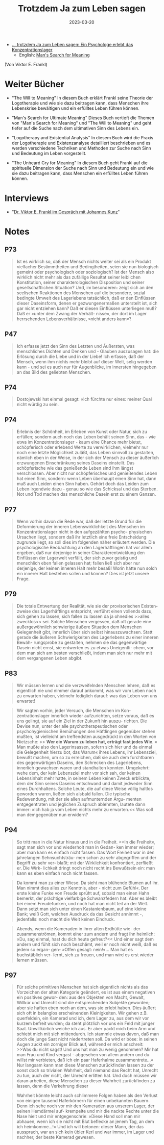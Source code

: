 :PROPERTIES:
:ID:       082aa166-9e25-4a6d-8b4c-e9c347753ede
:END:
#+title: Trotzdem Ja zum Leben sagen
#+filetags: book
#+date: 2023-03-20


- [[https://www.goodreads.com/book/show/41432931][... trotzdem Ja zum Leben sagen: Ein Psychologe erlebt das Konzentrationslager]]
  - English: [[https://www.goodreads.com/book/show/4069.Man_s_Search_for_Meaning][Man's Search for Meaning]]
(Von Viktor E. Frankl)

* Weiter Bücher
- "The Will to Meaning" In diesem Buch erklärt Frankl seine Theorie der
  Logotherapie und wie sie dazu beitragen kann, dass Menschen ihre Lebenskrise
  bewältigen und ein erfülltes Leben führen können.

- "Man's Search for Ultimate Meaning" Dieses Buch vertieft die Themen von "Man's
  Search for Meaning" und "The Will to Meaning" und geht tiefer auf die Suche
  nach dem ultimativen Sinn des Lebens ein.

- "Logotherapy and Existential Analysis" In diesem Buch wird die Praxis der
  Logotherapie und Existenzanalyse detailliert beschrieben und es werden
  verschiedene Techniken und Methoden zur Suche nach Sinn und Bedeutung im Leben
  vorgestellt.

- "The Unheard Cry for Meaning" In diesem Buch geht Frankl auf die spirituelle
  Dimension der Suche nach Sinn und Bedeutung ein und wie sie dazu beitragen
  kann, dass Menschen ein erfülltes Leben führen können.
* Interviews
- "[[https://youtu.be/tULbW1kLDPk][Dr. Viktor E. Frankl im Gespräch mit Johannes Kunz]]"
* Notes
** P73
#+begin_quote
Ist es wirklich so, daß der Mensch nichts weiter sei als ein Produkt vielfacher
Bestimmtheiten und Bedingtheiten, seien sie nun biologisch gemeint oder
psychologisch oder soziologisch? Ist der Mensch also wirklich nicht mehr als das
zufällige Resultat seiner leiblichen Konstitution, seiner charakterologischen
Disposition und seiner gesellschaftlichen Situation? Und, im besonderen: zeigt
sich an den seelischen Reaktionen des Menschen auf die besondere, sozial
bedingte Umwelt des Lagerlebens tatsächlich, daß er den Einflüssen dieser
Daseinsform, denen er gezwungenermaßen unterstellt ist, sich gar nicht entziehen
kann? Daß er diesen Einflüssen unterliegen muß? Daß er »unter dem Zwang der
Verhält- nisse«, der dort im Lager herrschenden Lebensverhältnisse, »nicht
anders kann«?
#+end_quote

** P47
#+begin_quote
Ich erfasse jetzt den Sinn des Letzten und Äußersten, was menschliches Dichten
und Denken und - Glauben auszusagen hat: die Erlösung durch die Liebe und in der
Liebe! Ich erfasse, daß der Mensch, wenn ihm nichts mehr bleibt auf dieser Welt,
selig werden kann - und sei es auch nur für Augenblicke, im Innersten hingegeben
an das Bild des geliebten Menschen.
#+end_quote

** P74
#+begin_quote
Dostojewski hat einmal gesagt: »Ich fürchte nur eines: meiner Qual nicht würdig zu sein.
#+end_quote
** P74
#+begin_quote
Erlebnis der Schönheit, im Erleben von Kunst oder Natur, sich zu erfüllen;
sondern auch noch das Leben behält seinen Sinn, das - wie etwa im
Konzentrationslager - kaum eine Chance mehr bietet, schöpferisch oder erlebend
Werte zu verwirklichen, vielmehr nur noch eine letzte Möglichkeit zuläßt, das
Leben sinnvoll zu gestalten, nämlich eben in der Weise, in der sich der Mensch
zu dieser äußerlich erzwungenen Einschränkung seines Daseins einstellt. Das
schöpferische wie das genießende Leben sind ihm längst verschlossen. Aber nicht
nur schöpferisches und genießendes Leben hat einen Sinn, sondern: wenn Leben
überhaupt einen Sinn hat, dann muß auch Leiden einen Sinn haben. Gehört doch das
Leiden zum Leben irgendwie dazu - genau so wie das Schicksal und das Sterben.
Not und Tod machen das menschliche Dasein erst zu einem Ganzen.
#+end_quote

** P77
#+begin_quote
Wenn vorhin davon die Rede war, daß der letzte Grund für die Deformierung der
inneren Lebenswirklichkeit des Menschen im Konzentrationslager nicht in den
aufgezählten psycho- physischen Ursachen liegt, sondern daß ihr letztlich eine
freie Entscheidung zugrunde liegt, so soll dies im folgenden näher erläutert
werden. Die psychologische Beobachtung an den Lagerhäftlingen hat vor allem
ergeben, daß nur derjenige in seiner Charakterentwicklung den Einflüssen der
Lagerwelt verfällt, der sich zuvor geistig und menschlich eben fallen gelassen
hat; fallen ließ sich aber nur derjenige, der keinen inneren Halt mehr besaß!
Worin hätte nun solch ein innerer Halt bestehen sollen und können? Dies ist
jetzt unsere Frage.
#+end_quote

** P79
#+begin_quote
Die totale Entwertung der Realität, wie sie der provisorischen Existen- zweise
des Lagerhäftlings entspricht, verführt einen vollends dazu, sich gehen zu
lassen, sich fallen zu lassen da ja ohnedies >>alles zwecklos<< sei. Solche
Menschen vergessen, daß oft gerade eine außergewöhnlich schwierige äußere
Situation dem Menschen Gelegenheit gibt, innerlich über sich selbst
hinauszuwachsen. Statt gerade die äußeren Schwierigkeiten des Lagerlebens zu
einer inneren Bewäh- rungsprobe zu gestalten, nehmen sie das gegenwärtige Dasein
nicht ernst, sie entwerten es zu etwas Uneigentli- chem, vor dem man sich am
besten verschließt, indem man sich nur mehr mit dem vergangenen Leben abgibt.
#+end_quote

** P83

#+begin_quote
Wir müssen lernen und die verzweifelnden Menschen lehren, daß es eigentlich nie und nimmer darauf ankommt, was wir vom Leben noch zu erwarten haben, vielmehr lediglich darauf: was das Leben von uns erwartet!
#+end_quote

#+begin_quote
Wir sagten vorhin, jeder Versuch, die Menschen im Kon- zentrationslager
innerlich wieder aufzurichten, setze voraus, daß es uns gelingt, sie auf ein
Ziel in der Zukunft hin auszu- richten. Die Devise nun, unter der alle
psychotherapeutischen oder psychohygienischen Bemühungen den Häftlingen
gegenüber stehen mußten, ist vielleicht am treffendsten ausgedrückt in den
Worten von Nietzsche: >> *Wer ein Warum zu leben hat, erträgt fast jedes Wie*. «
Man mußte also den Lagerinsassen, sofern sich hier und da einmal die Gelegenheit hierzu bot, das Warum« ihres Lebens, ihr Lebensziel, bewußt machen, um so
zu erreichen, daß sie auch dem furchtbaren des gegenwärtigen Daseins, den
Schrecken des Lagerlebens, innerlich gewachsen waren und standhalten konnten.
Umgekehrt: wehe dem, der kein Lebensziel mehr vor sich sah, der keinen
Lebensinhalt mehr hatte, in seinem Leben keinen Zweck erblickte, dem der Sinn
seines Daseins entschwand und damit jedweder Sinn eines Durchhaltens. Solche
Leute, die auf diese Weise völlig haltlos geworden waren, ließen sich alsbald
fallen. Die typische Redewendung, mit der sie allen aufmunternden Argu- menten
entgegentraten und jeglichen Zuspruch ablehnten, lautete dann immer: »Ich hab ja
vom Leben nichts mehr zu erwarten.<< Was soll man demgegenüber nun erwidern?
#+end_quote

** P94

#+begin_quote
So tritt man in die Natur hinaus und in die Freiheit. >>In die Freiheit«, sagt
man sich vor und wiederholt man in Gedan- ken immer wieder; aber man kann es
einfach nicht fassen. Das Wort Freiheit war in den jahrelangen Sehnsuchtsträu-
men schon zu sehr abgegriffen und der Begriff zu sehr ver- blaßt; mit der
Wirklichkeit konfrontiert, zerfließt er. Die Wirk- lichkeit dringt noch nicht
recht ins Bewußtsein ein: man kann es eben einfach noch nicht fassen.
#+end_quote

#+begin_quote
Da kommt man zu einer Wiese. Da sieht man blühende Blumen auf ihr. Man nimmt
dies alles zur Kenntnis, aber - nicht zum Gefühl«. Der erste kleine Funke von
Freude sprüht auf, sobald man einen Hahn bemerkt, der prächtige vielfarbige
Schwanzfedern hat. Aber es bleibt bei einem Freudefunken, und noch hat man nicht
teil an der Welt. Dann setzt man sich unter einen Kastanienbaum, auf eine kleine
Bank; weiß Gott, welchen Ausdruck da das Gesicht annimmt -, jedenfalls: noch
macht die Welt keinen Eindruck.
#+end_quote

#+begin_quote
Abends, wenn die Kameraden in ihrer alten Erdhütte wie- der zusammenströmen,
kommt einer zum andern und fragt ihn heimlich: »Du, sag einmal, hast du dich
heute gefreut?<< Und einer sagt dem andern und fühlt sich noch beschämt, weil er
noch nicht weiß, daß es jedem so ergan- gen- »Offen gesagt: nein!«... Man hat es
buchstäblich ver- lernt, sich zu freuen, und man wird es erst wieder lernen
müssen.
#+end_quote

** P97

#+begin_quote
Für solche primitiven Menschen hat sich eigentlich nichts als das Vorzeichen der
alten Kategorie geändert, es ist aus einem negativen ein positives gewor- den:
aus den Objekten von Macht, Gewalt, Willkür und Unrecht sind die entsprechenden
Subjekte geworden; aber sie haften eben noch an dem, was sie erlebt haben. Dies
äußert sich oft in belanglos erscheinenden Kleinigkeiten. Wir gehen z.B.
querfeldein, ein Kamerad und ich, dem Lager zu, aus dem wir vor kurzem befreit
wurden; da steht plötzlich vor uns ein Feld mit junger Saat. Unwillkürlich
weiche ich aus. Er aber packt mich beim Arm und schiebt mich mit sich
mittendurch. Ich stammle etwas davon, daß man doch die junge Saat nicht
niedertreten soll. Da wird er böse: in seinen Augen zuckt ein zorniger Blick
auf, während er mich anschreit: >>Was du nicht sagst! Und uns hat man zu wenig
genommen? Mir hat man Frau und Kind vergast - abgesehen von allem andern und du
willst mir verbieten, daß ich ein paar Haferhalme zusammentrete...« Nur langsam
kann man diese Menschen zurückfinden lassen zu der sonst doch so trivialen
Wahrheit, daß niemand das Recht hat, Unrecht zu tun, auch der nicht, der Unrecht
erlitten hat. Und doch müssen wir daran arbeiten, diese Menschen zu dieser
Wahrheit zurückfinden zu lassen, denn die Verkehrung dieser
#+end_quote

#+begin_quote
Wahrheit könnte leicht auch schlimmere Folgen haben als den Verlust von einigen
tausend Haferkörnern für einen unbekannten Bauern. Denn ich sehe noch vor mir
den Kameraden aus unserem Lager, der seinen Hemdärmel auf- krempelte und mir die
nackte Rechte unter die Nase hielt und mir entgegenschrie: »Diese Hand soll man
mir abhauen, wenn ich sie nicht mit Blut beflecke an jenem Tag, an dem ich
heimkomme...!« Und ich will betonen: dieser Mann, der das aussprach, war an sich
kein übler Kerl und war immer, im Lager und nachher, der beste Kamerad gewesen.
#+end_quote

